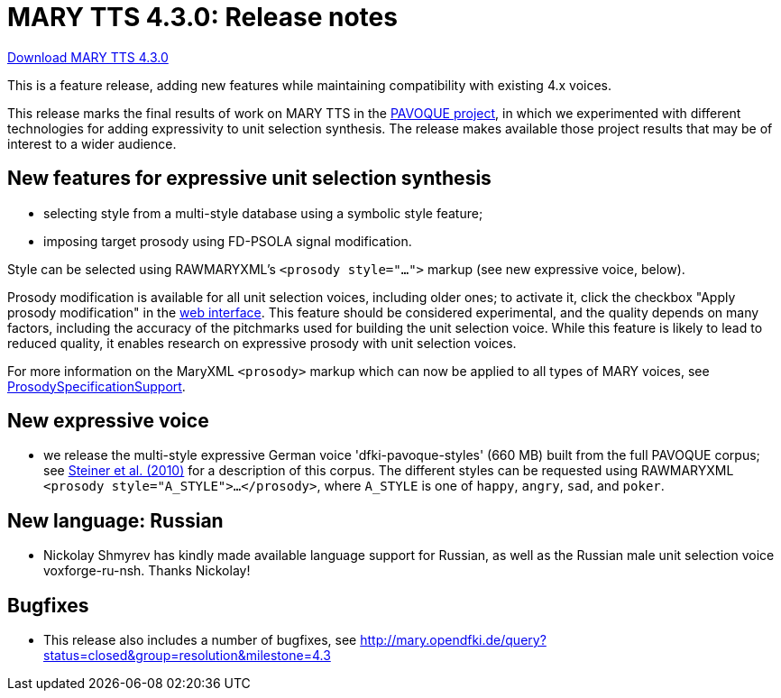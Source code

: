 = MARY TTS 4.3.0: Release notes

link:${project.url}/download/4.3.0/openmary-standalone-install-4.3.0.jar[Download MARY TTS 4.3.0]

This is a feature release, adding new features while maintaining compatibility with existing 4.x voices.

This release marks the final results of work on MARY TTS in the link:../pavoque/[PAVOQUE project], in which we experimented with different technologies for adding expressivity to unit selection synthesis.
The release makes available those project results that may be of interest to a wider audience.

== New features for expressive unit selection synthesis

* selecting style from a multi-style database using a symbolic style feature;
* imposing target prosody using FD-PSOLA signal modification.

Style can be selected using RAWMARYXML's `&lt;prosody style=&quot;...&quot;&gt;` markup (see new expressive voice, below).

Prosody modification is available for all unit selection voices, including older ones;
to activate it, click the checkbox "Apply prosody modification" in the link:${project.url}:59125/[web interface].
This feature should be considered experimental, and the quality depends on many factors, including the accuracy of the pitchmarks used for building the unit selection voice.
While this feature is likely to lead to reduced quality, it enables research on expressive prosody with unit selection voices.

For more information on the MaryXML `&lt;prosody&gt;` markup which can now be applied to all types of MARY voices, see http://mary.opendfki.de/wiki/ProsodySpecificationSupport[ProsodySpecificationSupport].

== New expressive voice

* we release the multi-style expressive German voice 'dfki-pavoque-styles' (660 MB) built from the full PAVOQUE corpus;
 see http://www.dfki.de/web/research/publications?pubid=4877[Steiner et al. (2010)] for a description of this corpus.
 The different styles can be requested using RAWMARYXML `&lt;prosody style=&quot;A_STYLE&quot;&gt;...&lt;/prosody&gt;`, where `A_STYLE` is one of `happy`, `angry`, `sad`, and `poker`.

== New language: Russian

* Nickolay Shmyrev has kindly made available language support for Russian, as well as the Russian male unit selection voice voxforge-ru-nsh.
Thanks Nickolay!

== Bugfixes

* This release also includes a number of bugfixes, see http://mary.opendfki.de/query?status=closed&amp;group=resolution&amp;milestone=4.3[http://mary.opendfki.de/query?status=closed&amp;group=resolution&amp;milestone=4.3]